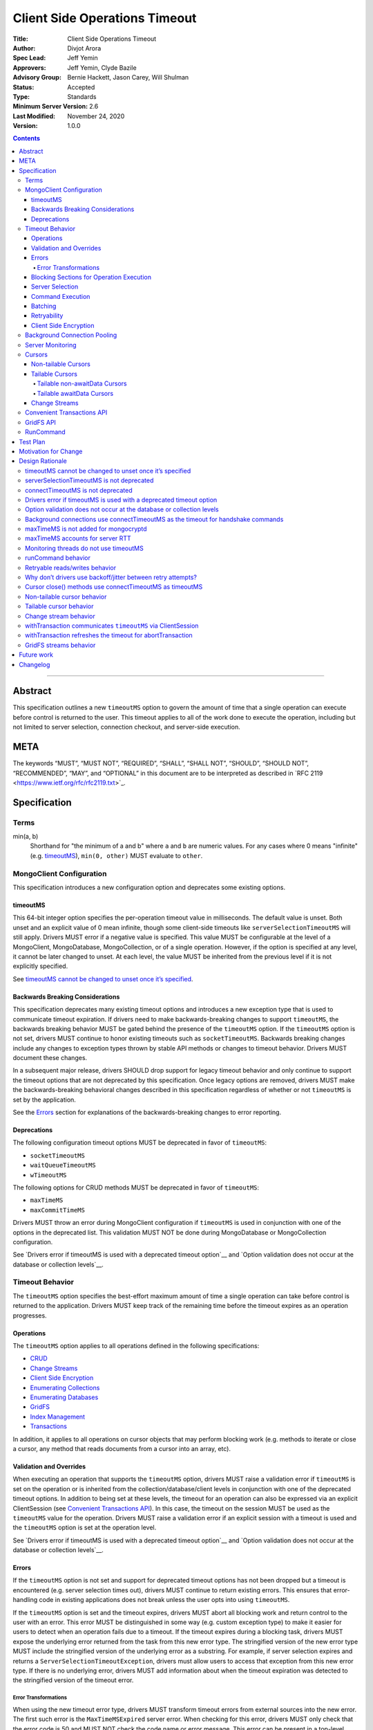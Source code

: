 ==============================
Client Side Operations Timeout
==============================

:Title: Client Side Operations Timeout
:Author: Divjot Arora
:Spec Lead: Jeff Yemin
:Approvers: Jeff Yemin, Clyde Bazile
:Advisory Group: Bernie Hackett, Jason Carey, Will Shulman
:Status: Accepted
:Type: Standards
:Minimum Server Version: 2.6
:Last Modified: November 24, 2020
:Version: 1.0.0

.. contents::

--------

Abstract
========

This specification outlines a new ``timeoutMS`` option to govern the amount
of time that a single operation can execute before control is returned to the
user. This timeout applies to all of the work done to execute the operation,
including but not limited to server selection, connection checkout, and
server-side execution.

META 
====

The keywords “MUST”, “MUST NOT”, “REQUIRED”, “SHALL”, “SHALL NOT”,
“SHOULD”, “SHOULD NOT”, “RECOMMENDED”, “MAY”, and “OPTIONAL” in this
document are to be interpreted as described in \`RFC 2119
<https://www.ietf.org/rfc/rfc2119.txt>`_.

Specification
=============

Terms
-----

min(a, b)
  Shorthand for "the minimum of a and b" where ``a`` and ``b`` are numeric
  values. For any cases where 0 means "infinite" (e.g. `timeoutMS`_),
  ``min(0, other)`` MUST evaluate to ``other``.

MongoClient Configuration
-------------------------

This specification introduces a new configuration option and deprecates some
existing options.

timeoutMS
~~~~~~~~~

This 64-bit integer option specifies the per-operation timeout value in
milliseconds. The default value is unset. Both unset and an explicit value of
0 mean infinite, though some client-side timeouts like
``serverSelectionTimeoutMS`` will still apply. Drivers MUST error if a
negative value is specified. This value MUST be configurable at the level of
a MongoClient, MongoDatabase, MongoCollection, or of a single operation.
However, if the option is specified at any level, it cannot be later changed
to unset. At each level, the value MUST be inherited from the previous level
if it is not explicitly specified.

See `timeoutMS cannot be changed to unset once it’s specified`_.

Backwards Breaking Considerations
~~~~~~~~~~~~~~~~~~~~~~~~~~~~~~~~~

This specification deprecates many existing timeout options and introduces a
new exception type that is used to communicate timeout expiration. If drivers
need to make backwards-breaking changes to support ``timeoutMS``, the
backwards breaking behavior MUST be gated behind the presence of the
``timeoutMS`` option. If the ``timeoutMS`` option is not set, drivers MUST
continue to honor existing timeouts such as ``socketTimeoutMS``. Backwards
breaking changes include any changes to exception types thrown by stable API
methods or changes to timeout behavior. Drivers MUST document these changes.

In a subsequent major release, drivers SHOULD drop support for legacy timeout
behavior and only continue to support the timeout options that are not
deprecated by this specification. Once legacy options are removed, drivers
MUST make the backwards-breaking behavioral changes described in this
specification regardless of whether or not ``timeoutMS`` is set by the
application.

See the `Errors`_ section for explanations of the backwards-breaking changes
to error reporting.

Deprecations
~~~~~~~~~~~~

The following configuration timeout options MUST be deprecated in favor of
``timeoutMS``:

- ``socketTimeoutMS``

- ``waitQueueTimeoutMS``

- ``wTimeoutMS``

The following options for CRUD methods MUST be deprecated in favor of
``timeoutMS``:

- ``maxTimeMS``

- ``maxCommitTimeMS``

Drivers MUST throw an error during MongoClient configuration if ``timeoutMS``
is used in conjunction with one of the options in the deprecated list. This
validation MUST NOT be done during MongoDatabase or MongoCollection
configuration.

See `Drivers error if timeoutMS is used with a deprecated timeout option`__
and `Option validation does not occur at the database or collection levels`__.

Timeout Behavior
----------------

The ``timeoutMS`` option specifies the best-effort maximum amount of time a
single operation can take before control is returned to the application.
Drivers MUST keep track of the remaining time before the timeout expires as
an operation progresses.

Operations
~~~~~~~~~~

The ``timeoutMS`` option applies to all operations defined in the following
specifications:

- `CRUD <./../crud/crud.rst>`__
- `Change Streams <../change-streams/change-streams.rst>`__
- `Client Side Encryption <../client-side-encryption/client-side-encryption.rst>`__
- `Enumerating Collections <../enumerate-collections.rst>`__
- `Enumerating Databases <../enumerate-databases.rst>`__
- `GridFS <../gridfs/gridfs-spec.rst>`__
- `Index Management <../index-management.rst>`__
- `Transactions <../transactions/transactions.rst>`__

In addition, it applies to all operations on cursor objects that may perform
blocking work (e.g. methods to iterate or close a cursor, any method that
reads documents from a cursor into an array, etc).

Validation and Overrides
~~~~~~~~~~~~~~~~~~~~~~~~

When executing an operation that supports the ``timeoutMS`` option, drivers
MUST raise a validation error if ``timeoutMS`` is set on the operation or is
inherited from the collection/database/client levels in conjunction with one
of the deprecated timeout options. In addition to being set at these levels,
the timeout for an operation can also be expressed via an explicit
ClientSession (see `Convenient Transactions API`_). In this case, the timeout
on the session MUST be used as the ``timeoutMS`` value for the operation.
Drivers MUST raise a validation error if an explicit session with a timeout
is used and the ``timeoutMS`` option is set at the operation level.

See `Drivers error if timeoutMS is used with a deprecated timeout option`__
and `Option validation does not occur at the database or collection levels`__.

Errors
~~~~~~

If the ``timeoutMS`` option is not set and support for deprecated timeout
options has not been dropped but a timeout is encountered (e.g. server
selection times out), drivers MUST continue to return existing errors. This
ensures that error-handling code in existing applications does not break
unless the user opts into using ``timeoutMS``.

If the ``timeoutMS`` option is set and the timeout expires, drivers MUST
abort all blocking work and return control to the user with an error. This
error MUST be distinguished in some way (e.g. custom exception type) to make
it easier for users to detect when an operation fails due to a timeout. If
the timeout expires during a blocking task, drivers MUST expose the
underlying error returned from the task from this new error type. The
stringified version of the new error type MUST include the stringified
version of the underlying error as a substring. For example, if server
selection expires and returns a ``ServerSelectionTimeoutException``, drivers
must allow users to access that exception from this new error type. If there
is no underlying error, drivers MUST add information about when the timeout
expiration was detected to the stringified version of the timeout error.

Error Transformations
`````````````````````

When using the new timeout error type, drivers MUST transform timeout errors
from external sources into the new error. The first such error is the
``MaxTimeMSExpired`` server error. When checking for this error, drivers MUST
only check that the error code is 50 and MUST NOT check the code name or
error message. This error can be present in a top-level response document
where the ``ok`` value is 0, as part of an error in the ``writeErrors``
array, or in a nested ``writeConcernError`` document. For example, all three
of the following server responses would match this criteria:

.. code:: javascript

   {ok: 0, code: 50, codeName: "MaxTimeMSExpired", errmsg: "operation time limit exceeded"}

   {ok: 1, writeErrors: [{code: 50, codeName: "MaxTimeMSExpired", errmsg: "operation time limit exceeded"}]}

   {ok: 1, writeConcernError: {code: 50, codeName: "MaxTimeMSExpired"}}

Timeouts from other sources besides MongoDB servers MUST also be transformed
into this new exception type. These include socket read/write timeouts and
HTTP request timeouts.

Blocking Sections for Operation Execution
~~~~~~~~~~~~~~~~~~~~~~~~~~~~~~~~~~~~~~~~~

The following pieces of operation execution are considered blocking:

#. Server selection
#. Connection checkout - If ``maxPoolSize`` has already been reached for the
   selected server, this is the amount of time spent waiting for a connection to
   be available.
#. Connection establishment - If the pool for the selected server is
   empty and a new connection is needed, the following pieces of connection
   establishment are considered blocking:

   #. TCP socket establishment

   #. TLS handshake

      #.  All messages sent over the socket as part of the TLS handshake

      #. OCSP verification - HTTP requests sent to OCSP responders.
      
   #. MongoDB handshake (i.e. initial connection ``isMaster``)

   #. Authentication

      #. SCRAM-SHA-1, SCRAM-SHA-256, PLAIN: Execution of the command required
         for the SASL conversation.

      #. GSSAPI: Execution of the commands required for the SASL conversation
         and requests to the KDC and TGS.

      #. MONGODB-AWS: Execution of the commands required for the SASL
         conversation and all HTTP requests to ECS and EC2 endpoints.

      #. MONGODB-X509: Execution of the commands required for the
         authentication conversation.

#. Client-side encryption

   #. Execution of ``listCollections`` commands to get collection schemas.

   #. Execution of ``find`` commands against the key vault collection to get
      encrypted data keys.

   #. Requests to non-local key management servers (e.g. AWS KMS) to decrypt
      data keys.

   #. Requests to mongocryptd servers.

#. Socket write to send a command to the server

#. Socket read to receive the server’s response

The ``timeoutMS`` option MUST apply to all blocking sections. Drivers MUST
document any exceptions. For example, drivers that do not have full control
over OCSP verification might not be able to set timeouts for HTTP requests to
responders and would document that OCSP verification could result in an
execution time greater than ``timeoutMS``.

Server Selection
~~~~~~~~~~~~~~~~

If ``timeoutMS`` is set, drivers MUST use ``min(serverSelectionTimeoutMS,
remaining timeoutMS)``, referred to as ``computedServerSelectionTimeout`` as
the timeout for server selection and connection checkout. Server selection
MUST be tried once using the last known ``TopologyDescription`` associated
with the MongoClient even if the timeout has expired. If the initial attempt
fails, future iterations of the server selection loop MUST fail once the
timeout expires.

After a server has been selected, drivers MUST get a connection from its pool
if one exists even if ``computedServerSelectionTimeout`` has expired. If a
new connection is required, ``min(connectTimeoutMS, remaining
computedServerSelectionTimeout)`` MUST be used as the timeout for TCP socket
establishment. Any network requests required to create or authenticate a
connection (e.g. HTTP requests to OCSP responders) MUST use
``min(operationTimeout, remaining computedServerSelectionTimeout)`` as a
timeout, where ``operationTimeout`` is the specified default timeout for the
network request. If there is no specified default, these operations MUST use
the remaining ``computedServerSelectionTimeout`` value. All commands sent
during the connection’s handshake MUST use the remaining
``computedServerSelectionTimeout`` as their ``timeoutMS`` value. Handshake
commands MUST also set timeouts per the `Command Execution`_ section.

If ``timeoutMS`` is not set and support for ``waitQueueTimeoutMS`` has not
been removed, drivers MUST continue to exhibit the existing timeout behavior
by honoring ``serverSelectionTimeoutMS`` for server selection and
``waitQueueTimeoutMS`` for connection checkout. If a new connection is
required, drivers MUST use ``connectTimeoutMS`` as the timeout for socket
establishment and ``socketTimeoutMS`` as the socket timeout for all handshake
commands.

See `serverSelectionTimeoutMS is not deprecated`_ and `connectTimeoutMS is
not deprecated`_.

Command Execution
~~~~~~~~~~~~~~~~~

If ``timeoutMS`` is set, drivers MUST append a ``maxTimeMS`` field to
commands executed against a MongoDB server. If the 90th percentile RTT of the
selected server is less than the remaining timeoutMS, the value of this field
MUST be ``remaining timeoutMS - 90th percentile RTT``. If not, drivers MUST
return a timeout error without attempting to send the message to the server.
This is done to ensure that an operation is not routed to the server if it
will likely fail with a socket timeout as that could cause connection churn.
Drivers MUST use an algorithm that calculates an approximation for the 90th
percentile RTT to avoid storing all RTT samples in memory. The ``maxTimeMS``
field MUST be appended after all blocking work is complete.

After wire message construction, drivers MUST check for timeout expiration
before writing the message to the server. If the timeout has expired, drivers
MUST return the connection to the pool and raise a timeout exception.
Otherwise, drivers MUST set the connection’s write timeout to the remaining
``timeoutMS`` value before writing a message to the server. After the write
is complete, drivers MUST check for timeout expiration before reading the
server’s response. If the timeout has expired, the connection MUST be closed
and a timeout exception MUST be propagated to the application. If it has not,
drivers MUST set the connection’s read timeout to the remaining ``timeoutMS``
value. The timeout MUST apply to the aggregate of all reads done to receive a
server response, not to individual reads. If any read or write calls on the
socket fail with a timeout, drivers MUST transform the error into the new
timeout exception as described in the `Error Transformations`_ section.

If ``timeoutMS`` is not set and support for ``socketTimeoutMS`` has not been
removed, drivers MUST honor ``socketTimeoutMS`` as the timeout for socket
reads and writes.

See `maxTimeMS accounts for server RTT`_.

Batching
~~~~~~~~

If an operation must be sent to the server in multiple batches (e.g.
``collection.bulkWrite()``), the ``timeoutMS`` option MUST apply to the
entire operation, not to each individual batch.

Retryability
~~~~~~~~~~~~

If an operation requires a retry per the retryable reads or writes
specifications and ``timeoutMS`` is set to a non-zero value, drivers MUST
retry operations as many times as possible before the timeout expires or a
retry attempt returns a non-retryable error. Once the timeout expires, a
timeout error MUST be raised. If ``timeoutMS`` is unset or is explicitly set
to zero, drivers MUST retry operations as many times as needed until a retry
attempt returns a non-retryable error. However, if ``timeoutMS`` is unset but
the ``socketTimeoutMS`` option is set, drivers MUST stop retrying after
encountering two socket timeout errors, either consecutive or
non-consecutive. In this case, the second socket timeout error MUST be
propagated to the application.

See `Retryable reads/writes behavior`_ and `Why don’t drivers use
backoff/jitter between retry attempts?`_.

Client Side Encryption
~~~~~~~~~~~~~~~~~~~~~~

If client-side encryption is enabled, the remaining ``timeoutMS`` value MUST
be used as the ``timeoutMS`` when executing ``listCollections`` commands to
retrieve collection schemas, ``find`` commands to get data from the key
vault, and any commands against mongocryptd. It MUST also be used as the
request timeout for HTTP requests against KMS servers to decrypt data keys.
When sending a command to mongocryptd, drivers MUST NOT append a
``maxTimeMS`` field. This is to ensure that a ``maxTimeMS`` field can be
safely appended to the command after it has been marked by mongocryptd and
encrypted by libmongocrypt. To determine whether or not the server is a
mongocryptd, drivers MUST check that the ``iscryptd`` field in the server's
description is ``true``.

See `maxTimeMS is not added for mongocryptd`_.

Background Connection Pooling
-----------------------------

Connections created as part of a connection pool’s ``minPoolSize``
maintenance routine MUST use ``connectTimeoutMS`` as the timeout for
connection establishment. After the connection is established,
``connectTimeoutMS`` MUST be used as the ``timeoutMS`` value for all commands
sent as part of the MongoDB or authentication handshakes. The timeout MUST be
refreshed after each command. These commands MUST set timeouts per the
`Command Execution`_ section.

See `Background connections use connectTimeoutMS as the timeout for
handshake commands`_.

Server Monitoring
-----------------

Drivers MUST NOT use ``timeoutMS`` for commands executed by the server
monitoring and RTT calculation threads.

See `Monitoring threads do not use timeoutMS`_.

Cursors
-------

For operations that create cursors, ``timeoutMS`` can either cap the lifetime
of the cursor or be applied separately to the original operation and all
``next`` calls. To support both of these use cases, these operations MUST
support a ``timeoutMode`` option. This option is an enum with possible values
``CURSOR_LIFETIME`` and ``ITERATION``. The default value depends on the type
of cursor being created. Drivers MUST error if ``timeoutMode`` is set and
``timeoutMS`` is not.

When applying the ``timeoutMS`` option to ``next`` calls on cursors, drivers
MUST ensure it applies to the entire call, not individual commands. For
drivers that send ``getMore`` requests in a loop when iterating tailable
cursors, the timeout MUST apply to the totality of all ``getMore``’s, not to
each one individually. If a resume is required for a ``next`` call on a
change stream, the timeout MUST apply to the entirety of the initial
``getMore`` and all commands sent as part of the resume attempt.

For ``close`` methods, drivers MUST allow ``timeoutMS`` to be overridden if
doing so is possible in the language. If ``timeoutMS`` is explicitly
overridden, it MUST be honored. Otherwise, if ``timeoutMS`` was applied to
the operation that created the cursor, drivers MUST use ``min(timeoutMS,
connectTimeoutMS)`` as the ``timeoutMS`` value for the ``killCursors``
command if one is required. This applies to explicit ``close`` methods that
can be called by users as well as implicit destructors that are automatically
invoked when exiting resource blocks.

See `Cursor close() methods use connectTimeoutMS as timeoutMS`_.

Non-tailable Cursors
~~~~~~~~~~~~~~~~~~~~

For non-tailable cursors, the default value of ``timeoutMode`` is
``CURSOR_LIFETIME``. If ``timeoutMS`` is set, drivers MUST apply it to the
original operation and the lifetime of the created cursor. For example, if a
``find`` is executed at time ``T``, the ``find`` and all ``getMore``’s on the
cursor must finish by time ``T + timeoutMS``. When executing ``next`` calls
on the cursor, drivers MUST use the remaining timeout as the ``timeoutMS``
value for the operation but MUST NOT append a ``maxTimeMS`` field to
``getMore`` commands. If there are documents remaining in a previously
retrieved batch, the ``next`` method MUST return them even if the timeout has
expired and MUST only return a timeout error if a ``getMore`` is required.

If ``timeoutMode`` is set to ``ITERATION``, drivers MUST honor the
``timeoutMS`` option for the initial operation but MUST NOT append a
``maxTimeMS`` field to the command sent to the server. The original
``timeoutMS`` value MUST also be applied to each ``next`` call on the created
cursor. Drivers MUST NOT append a ``maxTimeMS`` field to ``getMore``
commands.

See `Non-tailable cursor behavior`_.

Tailable Cursors
~~~~~~~~~~~~~~~~

Tailable cursors only support the ``ITERATION`` value for the ``timeoutMode``
option. This is the default value and drivers MUST error if the option is set
to ``CURSOR_LIFETIME``.

Tailable non-awaitData Cursors
``````````````````````````````

If ``timeoutMS`` is set, drivers MUST apply it separately to the original
operation and to all ``next`` calls on the resulting cursor but MUST NOT
append a ``maxTimeMS`` field to any commands.

Tailable awaitData Cursors
``````````````````````````

If ``timeoutMS`` is set, drivers MUST apply it to the original operation.
Drivers MUST also apply the original ``timeoutMS`` value to each ``next``
call on the resulting cursor but MUST NOT use it to derive a ``maxTimeMS``
value for ``getMore`` commands. Helpers for operations that create tailable
awaitData cursors MUST also support the ``maxAwaitTimeMS`` option. Drivers
MUST error if this option is set, ``timeoutMS`` is set to a non-zero value,
and ``maxAwaitTimeMS`` is greater than or equal to ``timeoutMS``. If this
option is set, drivers MUST use it as the ``maxTimeMS`` field on ``getMore``
commands.

See `Tailable cursor behavior`_ for rationale regarding both non-awaitData
and awaitData cursors.

Change Streams
~~~~~~~~~~~~~~

Driver ``watch`` helpers MUST support both ``timeoutMS`` and
``maxAwaitTimeMS`` options. Drivers MUST error if ``maxAwaitTimeMS`` is set,
``timeoutMS`` is set to a non-zero value, and ``maxAwaitTimeMS`` is greater
than or equal to ``timeoutMS``. If set, drivers MUST apply the ``timeoutMS``
option to the initial ``aggregate`` operation. Drivers MUST also apply the
original ``timeoutMS`` value to each ``next`` call on the change stream but
MUST NOT use it to derive a ``maxTimeMS`` field for ``getMore`` commands. If
the ``maxAwaitTimeMS`` option is set, drivers MUST use it as the
``maxTimeMS`` field on ``getMore`` commands.

If a ``next`` call fails with a timeout error, drivers MUST NOT invalidate
the change stream. The subsequent ``next`` call MUST perform a resume attempt
to establish a new change stream on the server. Any errors from the
``aggregate`` operation done to create a new change stream MUST be propagated
to the application. Drivers MUST document that users can either call ``next``
again or close the existing change stream and create a new one if a previous
``next`` call times out. The documentation MUST suggest closing and
re-creating the stream with a higher timeout if the timeout occurs before any
events have been received because this is a signal that the server is timing
out before it can finish processing the existing oplog.

See `Change stream behavior`_.

Convenient Transactions API
---------------------------

If ``timeoutMS`` is set, drivers MUST apply it to the entire
``withTransaction`` call. To propagate the timeout to the user-supplied
callback, drivers MUST store the timeout as a field on the ClientSession
object. This field SHOULD be private to ensure that a user can not modify it
while a ``withTransaction`` call is in progress. Drivers that cannot make
this field private MUST signal that the field should not be accessed or
modified by users if there is an idiomatic way to do so in the language (e.g.
underscore-prefixed variable names in Python) and MUST document that
modification of the field can cause unintended correctness issues for
applications. Drivers MUST document that the remaining timeout will not be
applied to callback operations that do not use the ClientSession and that
overridding ``timeoutMS`` for operations inside the provided callback will
result in a client-side error. If the callback returns an error and the
transaction must be aborted, drivers MUST refresh the ``timeoutMS`` value for
the ``abortTransaction`` operation.

If ``timeoutMS`` is not set, drivers MUST continue to exhibit the existing
120 second timeout behavior. Drivers MUST NOT change existing implementations
to use ``timeoutMS=120000`` for this case.

See `withTransaction communicates timeoutMS via ClientSession`_ and
`withTransaction refreshes the timeout for abortTransaction`_.

GridFS API
----------

Drivers MUST support the ``timeoutMS`` option for all methods in the GridFS
Bucket API. For methods that create streams (e.g. ``open_upload_stream``),
the option MUST cap the lifetime of the entire stream. This MUST include the
time taken by any operations executed during stream construction,
reads/writes, and close/abort calls. For example, if a stream is created at
time ``T``, the final ``close`` call on the stream MUST finish all blocking
work before time ``T + timeoutMS``. Methods that interact with a
user-provided stream (e.g. ``upload_from_stream``) MUST use ``timeoutMS`` as
the timeout for the entire upload/download operation. If the user-provided
streams do not support timeouts, drivers MUST document that the timeout for
these methods may be breached if calls to interact with the stream take
longer than the remaining timeout. If ``timeoutMS`` is set, all cursors
created for GridFS API operations MUST internally set the ``timeoutMode``
option to ``CURSOR_LIFETIME``.

See `GridFS streams behavior`_.

RunCommand
----------

The behavior of ``runCommand`` is undefined if the provided command document
includes a ``maxTimeMS`` field and the ``timeoutMS`` option is set. Drivers
MUST document the behavior of ``runCommand`` for this case and MUST NOT
attempt to check the command document for the presence of a ``maxTimeMS``
field.

See `runCommand behavior`_.

Test Plan
=========

See the `README.rst
<https://github.com/divjotarora/specifications/blob/csot-tests/source/client-side-operations-timeout/tests/README.rst>`__
in the tests directory.

Motivation for Change
=====================

Users have many options to set timeouts for various parts of operation
execution including, but not limited to, ``serverSelectionTimeoutMS``,
``socketTimeoutMS``, ``connectTimeoutMS``, ``maxTimeMS``, and ``wTimeoutMS``.
As a result, users are often unsure which timeout to use. Because some of
these timeouts are additive, it is difficult to set a combination which
ensures control will be returned to the user after a specified amount of
time. As a result, changes are required to the drivers API to deprecate some
of the existing timeouts and add a new one to specify the maximum execution
time for an entire operation from start to finish.

Design Rationale
================

timeoutMS cannot be changed to unset once it’s specified
--------------------------------------------------------

If ``timeoutMS`` is specified at any level, it cannot be later changed to
unset at a lower level. For example, a user cannot do:

.. code:: python

   client = MongoClient(uri, timeoutMS=1000)
   db = client.database("foo", timeoutMS=None)

This is because drivers return existing exception types if ``timeoutMS`` is
not specified, but will return new exception types and use new timeout
behaviors if it is. Once the user has opted into this behavior, we should not
allow them to opt out of it at a lower level. If a user wishes to set the
timeout to infinite for a specific database, collection, or operation, they
can explicitly set ``timeoutMS`` to 0.

serverSelectionTimeoutMS is not deprecated
------------------------------------------

The original goal of the project was to expose a single timeout and deprecate
all others. This was not possible, however, because executing an operation
consists of two distinct parts. The first is selecting a server and checkout
out a connection from its pool. This should have a default timeout because
failure to do this indicates that the deployment is not in a healthy state or
that there was a configuration error which prevents the driver from
successfully connecting. The second is server-side operation execution, which
cannot have a default timeout. Some operations finish in a few milliseconds,
while others can run for many hours. Adding a default would inevitably break
applications. To accomplish both of these goals, ``serverSelectionTimeoutMS``
was preserved and is used to timeout the client-side section of operation
execution.

connectTimeoutMS is not deprecated
----------------------------------

Similar to the reasoning for not deprecating ``serverSelectionTimeoutMS``,
socket establishment should have a default timeout because failure to create
a socket likely means that the target server is not healthy or there is a
network issue. To accomplish this, the ``connectTimeoutMS`` option is not
deprecated by this specification. Drivers also use ``connectTimeoutMS`` to
derive a socket timeout for monitoring connections, which are not subject to
timeoutMS.

Drivers error if timeoutMS is used with a deprecated timeout option
-------------------------------------------------------------------

Supporting both ``timeoutMS`` and a deprecated timeout option like
``socketTimeoutMS`` at the same time would lead to confusing semantics that
are difficult to document and understand. We could consider taking the
minimum of the two options when setting timeouts, but this would be confusing
when overriding ``timeoutMS`` for a specific operation because the operation
could fail much earlier than expected. For example, in this case:

.. code:: python

   client = MongoClient(uri, timeoutMS=1000, socketTimeoutMS=100)
   client.listDatabaseNames(timeoutMS=2000)

An application would expect ``listDatabaseNames`` to fail after two seconds and
the command sent to the server would include a ``maxTimeMS`` field derived from
this value, but it would actually fail if the server takes more than 100ms. To
avoid this confusion, drivers error for these option combinations.

Option validation does not occur at the database or collection levels
---------------------------------------------------------------------

Validation for ``timeoutMS`` being used with a deprecated timeout option
occurs at the MongoClient level because we want to catch issues as early as
possible and also at the operation level because ``timeoutMS`` can be
specified for an operation even if it was not set on the MongoClient. Drivers
do not perform validation for database and collection constructors even
though this might allow invalid database/collection objects to be
constructed. This is because it is awkward for languages that use exceptions
(e.g. Java) to throw in these constructors and it would be a
backwards-breaking API change for languages that return explicit error values
(e.g Go) to return errors.

Background connections use connectTimeoutMS as the timeout for handshake commands
---------------------------------------------------------------------------------

Because applications might set large ``timeoutMS`` values if the application
primarily does long-running analytical queries, connection handshakes could
take a long time if handshake commands were governed by ``timeoutMS``.
Connection establishment and handshaking should be quick so it makes more
sense to use ``connectTimeoutMS`` as the ``timeoutMS`` value for handshake
commands.

maxTimeMS is not added for mongocryptd
--------------------------------------

The mongocryptd server annotates the provided command to indicate encryption
requirements and returns the marked up result. If the command sent to
mongocryptd contained ``maxTimeMS``, the final command sent to MongoDB would
contain two ``maxTimeMS`` fields: one added by the regular MongoClient and
another added by the mongocryptd client. To avoid this complication, drivers
to not add this field when sending commands to mongocryptd at all. Doing so
does not sacrifice any functionality because mongocryptd always runs on
localhost and does not perform any blocking work, so execution or network
timeouts cannot occur.

maxTimeMS accounts for server RTT
---------------------------------

When constructing a command, drivers use the ``timeoutMS`` option to derive a
value for the ``maxTimeMS`` command option and the socket timeout. The full
time to round trip a command is (network RTT + server-side execution time).
If both ``maxTimeMS`` and socket timeout were set to the same value, the
server would never be able to respond with a ``MaxTimeMSExpired`` error
because drivers would hit the socket timeout first and close the connection.
This would lead to connection churn if the specified timeout is too low. To
allow the server to gracefully error and avoid churn, drivers must account
for the network round trip in the ``maxTimeMS`` calculation.

Monitoring threads do not use timeoutMS
---------------------------------------

Using ``timeoutMS`` in the monitoring and RTT calculation threads would
require another special case in the code that derives ``maxTimeMS`` from
``timeoutMS`` because the awaitable ``isMaster`` requests sent to 4.4+
servers already have a ``maxAwaitTimeMS`` field. Adding ``maxTimeMS`` also
does not help for non-awaitable ``isMaster`` commands because we expect them
to execute quickly on the server. The Server Monitoring spec already mandates
that drivers set and dynamically update the read/write timeout of the
dedicated connections used in monitoring threads, so we rely on that to time
out commands rather than adding complexity to the behavior of ``timeoutMS``.

runCommand behavior
-------------------

The behavior of runCommand varies across drivers. If the provided command
document includes a ``maxTimeMS`` field and the ``timeoutMS`` option is set,
some drivers would overwrite the ``maxTimeMS`` field with the value derived
from ``timeoutMS``, while others would append a second ``maxTimeMS`` field,
which would cause a server error on versions 3.4+. To be prescriptive, we
could mandate that drivers raise a client-side error in this case, but this
would require a potentially expensive lookup in the command document. To
avoid this additional cost, drivers are only required to document the
behavior and suggest that ``timeoutMS`` be used instead of including a manual
``maxTimeMS`` field.

Retryable reads/writes behavior
-------------------------------

The initial versions of the retryable reads and writes specifications
mandated that drivers retry operations only once if the initial attempt
failed with a transient error. If ``timeoutMS`` is set to a non-zero value,
however, it makes sense to retry as many times as needed until the timeout
expires. If ``timeoutMS`` is unset or explicitly set to zero, the application
is opting into the possibility of an infinite execution time for an
operation, so drivers retry as many times as needed until the operation
succeeds. If the cluster is experiencing a transient failure (e.g. rolling
server restarts), drivers expect the operation to succeed after some retries.
However, if the cluster is actually unhealthy for an extended amount of time,
we expect monitoring checks to start failing and servers to be marked unknown
until server selection fails. Because server selection timeouts are not
retryable, the operation will eventually fail.

We make one exception for socket timeouts when the ``socketTimeoutMS`` option
is used. Such timeouts could occur due to transient network errors, so it’s
useful to consider them retryable. However, they could also occur if the
server requires more time than ``socketTimeoutMS`` to complete an operation.
In this case, retrying indefinitely would result in an infinite retry loop.
To maintain resiliency but avoid the undesirable infinite loop scenario,
socket timeouts are only considered retryable once.

Why don’t drivers use backoff/jitter between retry attempts?
------------------------------------------------------------

Earlier versions of this specification proposed adding backoff and/or jitter
between retry attempts to avoid connection storming or overloading the
server, but we later deemed this unnecessary. If multiple concurrent
operations select the same server for a retry and its connection pool is
empty, we rely on the ``maxConnecting`` parameter introduced in DRIVERS-781
to rate limit new connection attempts, which mitigates the risk of connection
storms. Even if the new server has enough connections in its pool to service
the operations, recent server versions do very little resource-intensive work
until execution reaches the storage layer, which is already guarded by
read/write tickets, so we don’t expect the server to be overwhelmed. If we
later decide that adding jitter would be useful, it may be easier to do so in
the server itself via a ticket-based admission system earlier in the
execution stack.

Cursor close() methods use connectTimeoutMS as timeoutMS
--------------------------------------------------------

If a cursor times out client-side (e.g. a non-tailable cursor created with
``timeoutMode=CURSOR_LIFETIME``), it’s imperative that drivers make a
good-faith effort to close the server-side cursor even though the timeout has
expired because failing to do so would leave resources open on the server for
a potentially long time. We don’t want to refresh the ``timeoutMS`` option
just for the ``close`` method, though, because this could cause cursor
iteration to take much longer than ``timeoutMS``. We expect ``killCursors``
to execute quickly on the server and the full execution time for ``close()``
to be dominated by network latency, so we use the minimum of ``timeoutMS``
and ``connectTimeoutMS`` as the ``timeoutMS`` value for ``close()`` as a
compromise.

Non-tailable cursor behavior
----------------------------

There are two usage patterns for non-tailable cursors. The first is to read
documents from a cursor into an iterable object, either by explicitly
iterating the cursor in a loop or using a language construct like Python list
comprehensions. To supply a timeout for the entire process, drivers use
``timeoutMS`` to cap the execution time for the initial command and all
required ``getMore``’s. This use case also matches the server behavior; if
``maxTimeMS`` is set for an operation that creates a non-tailable cursor, the
server will use the time limit to cap the total server-side execution time
for future ``getMore``’s. Because this type of usage matches the server
behavior and is the more common case, this is the default behavior.

The second use case is batch processing, where the user takes advantage of
the lazy nature of cursors to process documents from a large collection. In
this case, the user does not want all documents from the collection to be in
an array because that would require too much memory. To accommodate this use
case, drivers support a new ``timeoutMode`` option. Users can set the value
for this option to ``ITERATION`` to have ``timeoutMS`` apply to the original
command and then separately to each ``next`` call. When this option is used,
drivers do not set ``maxTimeMS`` on the initial command to avoid capping the
cursor lifetime in the server.

Tailable cursor behavior
------------------------

Once a tailable cursor is created, it conceptually lives forever. Therefore,
it only makes sense to support ``timeoutMode=ITERATION`` for these cursors
and drivers error if ``timeoutMode=CURSOR_LIFETIME`` is specified.

There are two types of tailable cursors. The first, tailable non-awaitData
cursors, support ``maxTimeMS`` for the original command but not for any
``getMore`` requests. However, setting ``maxTimeMS`` on the original command
also incorrectly caps the server-side execution time for future ``getMore``’s
(`SERVER-51153 <http://jira.mongodb.org/browse/SERVER-51153>`__). This is
undesirable behavior because it does not match the guarantees made by
``timeoutMode=ITERATION``. To work around this, drivers honor ``timeoutMS``
for both the original operation and all ``getMore``’s but only use it to
derive client-side timeouts and do not append a ``maxTimeMS`` field to any
commands. The server-side execution time is enforced via socket timeouts.

The second type is tailable awaitData cursors. The server supports the
``maxTimeMS`` option for the original command. For ``getMore``’s, the option
is supported, but instead of limiting the server-side execution time, it
specifies how long the server should wait for new data to arrive if it
reaches the end of the capped collection and the batch is still empty. If no
new data arrives within that time limit, the server will respond with an
empty batch. For these cursors, drivers support both the ``timeoutMS`` and
``maxAwaitTimeMS`` options. The ``timeoutMS`` option is used to derive
client-side timeouts, while the ``maxAwaitTimeMS`` option is used as the
``maxTimeMS`` field for ``getMore`` commands. These values have distinct
meanings, so supporting both yields a more robust, albeit verbose, API.
Drivers error if ``maxAwaitTimeMS`` is greater than or equal to ``timeoutMS``
because in that case, ``getMore`` requests would not succeed if the batch was
empty: the server would wait for ``maxAwaitTimeMS``, but the driver would
close the socket after ``timeoutMS``.

Change stream behavior
----------------------

Change streams internally behave as tailable awaitData cursors, so the
behavior of the ``timeoutMS`` option is the same for both. The main
difference is that change streams are resumable and drivers automatically
perform resume attempts when they encounter transient errors. This allows
change streams to be resilient to timeouts. If ``timeoutMS`` expires during a
next call, drivers can’t auto-resume, but they can make sure the change
stream is not invalidated so the user can call next again. In this case, the
subsequent call would perform the resume without doing a ``getMore`` first.

withTransaction communicates ``timeoutMS`` via ClientSession
--------------------------------------------------------

Because the ``withTransaction`` API doesn’t allow drivers to plumb down the
remaining timeout into the user-provided callback, this spec requires the
remaining timeout to be stored on the ClientSession. Operations in the
callback that run under that ClientSession can then extract the timeout from
the session and apply it. To avoid confusing validation semantics, operations
error if there is a timeout on the session but also an overridden timeout for
the operation. It’s possible that the ability to communicate timeouts for a
block of operations via a ClientSession is useful as a general purpose API,
but we’ve decided to make it private until there are other known use cases.

withTransaction refreshes the timeout for abortTransaction
----------------------------------------------------------

If the user-provided callback to ``withTransaction`` times out, it could
leave a transaction running on the server. It’s imperative that drivers make
an effort to abort the open transaction because failing to do so could result
in the collections and databases affected by the transaction being locked for
a long period of time, which could cause applications to stall. Because
``timeoutMS`` has expired before drivers attempt to abort the transaction, we
require drivers to refresh it and apply the original value to the execution
of the ``abortTransaction`` operation. This can cause the entire
``withTransaction`` call to take up to ``2*timeoutMS``, but it was decided
that this risk is worthwhile given the importance of transaction cleanup.

GridFS streams behavior
-----------------------

Streams created by GridFS API operations (e.g. by ``open_upload_stream`` and
``open_download_stream``) present a challenge for this specification. These
types of streams execute multiple operations, but there can be artificial
gaps between operations if the application does not invoke the stream
functions for long periods of time. Generally, we expect users to upload or
download an entire file as quickly as possible, so we decided to have
``timeoutMS`` cap the lifetime of the created stream. The other option was to
apply the entire ``timeoutMS`` value to each operation executed by the
stream, but streams perform many hidden operations, so this approach could
cause an upload/download to take much longer than expected.

Future work
===========


Changelog 
=========
